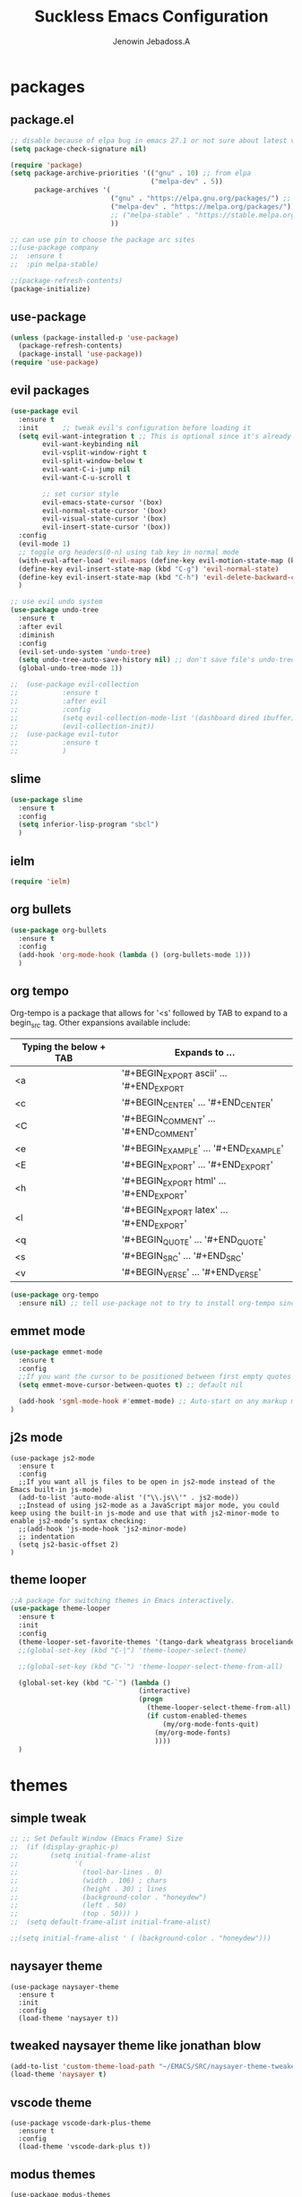 #+TITLE: Suckless Emacs Configuration
#+AUTHOR: Jenowin Jebadoss.A
#+STARTUP: overview

* packages
** package.el
#+begin_src emacs-lisp
;; disable because of elpa bug in emacs 27.1 or not sure about latest version
(setq package-check-signature nil)

(require 'package)
(setq package-archive-priorities '(("gnu" . 10) ;; from elpa
                                   ("melpa-dev" . 5))
      package-archives '(
                         ("gnu" . "https://elpa.gnu.org/packages/") ;; works only without signature
                         ("melpa-dev" . "https://melpa.org/packages/")
                         ;; ("melpa-stable" . "https://stable.melpa.org/packages/")
                         ))

;; can use pin to choose the package arc sites
;;(use-package company
;;  :ensure t
;;  :pin melpa-stable)

;;(package-refresh-contents)
(package-initialize)
#+end_src

** use-package
#+begin_src emacs-lisp
(unless (package-installed-p 'use-package)
  (package-refresh-contents)
  (package-install 'use-package))
(require 'use-package)
#+end_src

** evil packages
#+begin_src emacs-lisp
(use-package evil
  :ensure t
  :init      ;; tweak evil's configuration before loading it
  (setq evil-want-integration t ;; This is optional since it's already set to t by default.
        evil-want-keybinding nil
        evil-vsplit-window-right t
        evil-split-window-below t
        evil-want-C-i-jump nil
        evil-want-C-u-scroll t

        ;; set cursor style
        evil-emacs-state-cursor '(box)
        evil-normal-state-cursor '(box)
        evil-visual-state-cursor '(box)
        evil-insert-state-cursor '(box))
  :config
  (evil-mode 1)
  ;; toggle org headers(0-n) using tab key in normal mode
  (with-eval-after-load 'evil-maps (define-key evil-motion-state-map (kbd "TAB") nil))
  (define-key evil-insert-state-map (kbd "C-g") 'evil-normal-state)
  (define-key evil-insert-state-map (kbd "C-h") 'evil-delete-backward-char-and-join)
  )

;; use evil undo system
(use-package undo-tree
  :ensure t
  :after evil
  :diminish
  :config
  (evil-set-undo-system 'undo-tree)
  (setq undo-tree-auto-save-history nil) ;; don't save file's undo-tree persistently.
  (global-undo-tree-mode 1))

;;  (use-package evil-collection
;;  	     :ensure t
;;  	     :after evil
;;  	     :config
;;  	     (setq evil-collection-mode-list '(dashboard dired ibuffer))
;;  	     (evil-collection-init))
;;  (use-package evil-tutor
;;  	     :ensure t
;;  	     )

#+end_src

** slime
#+begin_src emacs-lisp
(use-package slime
  :ensure t
  :config
  (setq inferior-lisp-program "sbcl")
  )
#+end_src

** ielm
#+begin_src emacs-lisp
(require 'ielm)
#+end_src

** org bullets
#+begin_src emacs-lisp
(use-package org-bullets
  :ensure t
  :config
  (add-hook 'org-mode-hook (lambda () (org-bullets-mode 1)))
  )
#+end_src

** org tempo
Org-tempo is a package that allows for '<s' followed by TAB to expand to a begin_src tag.  Other expansions available include:

| Typing the below + TAB | Expands to ...                          |
|------------------------+-----------------------------------------|
| <a                     | '#+BEGIN_EXPORT ascii' … '#+END_EXPORT  |
| <c                     | '#+BEGIN_CENTER' … '#+END_CENTER'       |
| <C                     | '#+BEGIN_COMMENT' … '#+END_COMMENT'     |
| <e                     | '#+BEGIN_EXAMPLE' … '#+END_EXAMPLE'     |
| <E                     | '#+BEGIN_EXPORT' … '#+END_EXPORT'       |
| <h                     | '#+BEGIN_EXPORT html' … '#+END_EXPORT'  |
| <l                     | '#+BEGIN_EXPORT latex' … '#+END_EXPORT' |
| <q                     | '#+BEGIN_QUOTE' … '#+END_QUOTE'         |
| <s                     | '#+BEGIN_SRC' … '#+END_SRC'             |
| <v                     | '#+BEGIN_VERSE' … '#+END_VERSE'         |

#+begin_src emacs-lisp
(use-package org-tempo
  :ensure nil) ;; tell use-package not to try to install org-tempo since it's already there.

#+end_src

** emmet mode
#+begin_src emacs-lisp
(use-package emmet-mode
  :ensure t
  :config
  ;;If you want the cursor to be positioned between first empty quotes after expanding:
  (setq emmet-move-cursor-between-quotes t) ;; default nil

  (add-hook 'sgml-mode-hook #'emmet-mode) ;; Auto-start on any markup modes
)
#+end_src

** j2s mode
#+begin_src
(use-package js2-mode
  :ensure t
  :config
  ;;If you want all js files to be open in js2-mode instead of the Emacs built-in js-mode)
  (add-to-list 'auto-mode-alist '("\\.js\\'" . js2-mode))
  ;;Instead of using js2-mode as a JavaScript major mode, you could keep using the built-in js-mode and use that with js2-minor-mode to enable js2-mode’s syntax checking:
  ;;(add-hook 'js-mode-hook 'js2-minor-mode)
  ;; indentation
  (setq js2-basic-offset 2)
)
#+end_src

** theme looper
#+begin_src emacs-lisp
;;A package for switching themes in Emacs interactively.
(use-package theme-looper
  :ensure t
  :init
  :config
  (theme-looper-set-favorite-themes '(tango-dark wheatgrass broceliande))
  ;;(global-set-key (kbd "C-|") 'theme-looper-select-theme)

  ;;(global-set-key (kbd "C-`") 'theme-looper-select-theme-from-all)

  (global-set-key (kbd "C-`") (lambda ()
                                (interactive)
                                (progn
                                  (theme-looper-select-theme-from-all)
                                  (if custom-enabled-themes
                                      (my/org-mode-fonts-quit)
                                    (my/org-mode-fonts)
                                    ))))
  )
#+end_src

* themes
** simple tweak
#+begin_src emacs-lisp
;; ;; Set Default Window (Emacs Frame) Size
;;  (if (display-graphic-p)
;;        (setq initial-frame-alist
;;              '(
;;                (tool-bar-lines . 0)
;;                (width . 106) ; chars
;;                (height . 30) ; lines
;;                (background-color . "honeydew")
;;                (left . 50)
;;                (top . 50))) )
;;  (setq default-frame-alist initial-frame-alist)

;;(setq initial-frame-alist ' ( (background-color . "honeydew")))
#+end_src

** naysayer theme
#+begin_src
(use-package naysayer-theme
  :ensure t
  :init
  :config
  (load-theme 'naysayer t))
#+end_src

** tweaked naysayer theme like jonathan blow
#+begin_src emacs-lisp
(add-to-list 'custom-theme-load-path "~/EMACS/SRC/naysayer-theme-tweaked.el/")
(load-theme 'naysayer t)
#+end_src

** vscode theme
#+begin_src
(use-package vscode-dark-plus-theme
  :ensure t
  :config
  (load-theme 'vscode-dark-plus t))
#+end_src

** modus themes
#+begin_src
(use-package modus-themes
  :ensure t
  :init
  ;; Add all your customizations prior to loading the themes
  (setq modus-themes-italic-constructs t
 	modus-themes-bold-constructs t
 	modus-themes-mixed-fonts t
 	modus-themes-subtle-line-numbers t
 	modus-themes-intense-mouseovers t
 	modus-themes-deuteranopia t
 	modus-themes-tabs-accented t
 	modus-themes-variable-pitch-ui t ;; changes the font for status line.
 	modus-themes-inhibit-reload t ; only applies to `customize-set-variable' and related

 	modus-themes-fringes nil ; {nil,'subtle,'intense}

 	;; Options for `modus-themes-lang-checkers' are either nil (the
 	;; default), or a list of properties that may include any of those
 	;; symbols: `straight-underline', `text-also', `background',
 	;; `intense' OR `faint'.
 	modus-themes-lang-checkers nil

 	;; Options for `modus-themes-mode-line' are either nil, or a list
 	;; that can combine any of `3d' OR `moody', `borderless',
 	;; `accented', a natural number for extra padding (or a cons cell
 	;; of padding and NATNUM), and a floating point for the height of
 	;; the text relative to the base font size (or a cons cell of
 	;; height and FLOAT)
 	;;modus-themes-mode-line '(accented borderless (padding . 4) (height . 0.9))
 	modus-themes-mode-line '(natural borderless (padding . 4) (height . 0.9))

 	;; Same as above:
 	;; modus-themes-mode-line '(accented borderless 4 0.9)

 	;; Options for `modus-themes-markup' are either nil, or a list
 	;; that can combine any of `bold', `italic', `background',
 	;; `intense'.
 	modus-themes-markup '(background italic)

 	;; Options for `modus-themes-syntax' are either nil (the default),
 	;; or a list of properties that may include any of those symbols:
 	;; `faint', `yellow-comments', `green-strings', `alt-syntax'
 	modus-themes-syntax nil

 	;; Options for `modus-themes-hl-line' are either nil (the default),
 	;; or a list of properties that may include any of those symbols:
 	;; `accented', `underline', `intense'
 	modus-themes-hl-line '(underline accented)

 	;; Options for `modus-themes-paren-match' are either nil (the
 	;; default), or a list of properties that may include any of those
 	;; symbols: `bold', `intense', `underline'
 	modus-themes-paren-match '(bold intense)

 	;; Options for `modus-themes-links' are either nil (the default),
 	;; or a list of properties that may include any of those symbols:
 	;; `neutral-underline' OR `no-underline', `faint' OR `no-color',
 	;; `bold', `italic', `background'
 	modus-themes-links '(neutral-underline background)

 	;; Options for `modus-themes-box-buttons' are either nil (the
 	;; default), or a list that can combine any of `flat', `accented',
 	;; `faint', `variable-pitch', `underline', `all-buttons', the
 	;; symbol of any font weight as listed in `modus-themes-weights',
 	;; and a floating point number (e.g. 0.9) for the height of the
 	;; button's text.
 	modus-themes-box-buttons '(variable-pitch flat faint 0.9)

 	;; Options for `modus-themes-prompts' are either nil (the
 	;; default), or a list of properties that may include any of those
 	;; symbols: `background', `bold', `gray', `intense', `italic'
 	modus-themes-prompts '(intense bold)

	;; The `modus-themes-completions' is an alist that reads three
	;; keys: `matches', `selection', `popup'.  Each accepts a nil
	;; value (or empty list) or a list of properties that can include
	;; any of the following (for WEIGHT read further below):
	;;
	;; `matches' - `background', `intense', `underline', `italic', WEIGHT
	;; `selection' - `accented', `intense', `underline', `italic', `text-also' WEIGHT
	;; `popup' - same as `selected'
	;; `t' - applies to any key not explicitly referenced (check docs)
	;;
	;; WEIGHT is a symbol such as `semibold', `light', or anything
	;; covered in `modus-themes-weights'.  Bold is used in the absence
	;; of an explicit WEIGHT.
	modus-themes-completions '((matches . (extrabold))
                                   (selection . (semibold accented))
                                   (popup . (accented intense)))

	modus-themes-mail-citations nil ; {nil,'intense,'faint,'monochrome}

	;; Options for `modus-themes-region' are either nil (the default),
	;; or a list of properties that may include any of those symbols:
	;; `no-extend', `bg-only', `accented'
	modus-themes-region '(bg-only no-extend)

	;; Options for `modus-themes-diffs': nil, 'desaturated, 'bg-only
	modus-themes-diffs 'desaturated

	modus-themes-org-blocks 'gray-background ; {nil,'gray-background,'tinted-background}

	modus-themes-org-agenda ; this is an alist: read the manual or its doc string
	'((header-block . (variable-pitch 1.3))
          (header-date . (grayscale workaholic bold-today 1.1))
          (event . (accented varied))
          (scheduled . uniform)
          (habit . traffic-light))

	modus-themes-headings ; this is an alist: read the manual or its doc string
	'((1 . (overline background variable-pitch 1.3))
          (2 . (rainbow overline 1.1))
          (t . (semibold))))

  ;; Load the theme files before enabling a theme
  (modus-themes-load-themes)
  :config
  ;; Load the theme of your choice:
  ;;(modus-themes-load-operandi) ;; OR (modus-themes-load-vivendi)
  (let ((time (string-to-number (format-time-string "%H"))))
    (if (and (> time 5) (< time 18))
        (modus-themes-load-operandi)
      (modus-themes-load-vivendi)))
  :bind ("<f6>" . modus-themes-toggle)
  )
(custom-theme-set-faces
 'user
 ;;'(variable-pitch ((t (:family "ETBembo" :height 180 :weight thin))))
'(variable-pitch ((t (:family "Iosevka Comfy Duo")))) ;; used for statusline by modus-themes.
;; dont't use fixed height and weight because fonts in (display-line-number, org code-block, modelines) become static instead of dynamic
'(fixed-pitch ((t ( :family "consolas")))))

#+end_src

Exclude org mode fonts in modus-themes
#+begin_src emacs-lisp
;; function to check if modus-themes are loaded.
(defun modus_themes_exist ()
  (interactive)
  (catch 'end
    ;;(setq container (substring (format "%s" custom-enabled-themes) 1 -1))
    (setq container custom-enabled-themes)
    (dolist (mytheme container)
      (message "%s" mytheme)
      ;;(sleep-for 1)
      (if (or (string-equal "modus-operandi" mytheme) (string-equal "modus-vivendi" mytheme))
          (throw 'end t)
        ;;(throw 'end nil)
        ;;(progn (print "modus-themes Encountered") (throw 'end nil))
        ;;(print "Not Encountered")
        )
      )
    )
  )
(if (null (modus_themes_exist))
  (my/org-mode-fonts)
  )
#+end_src

* My Mode line tweaks
#+begin_src

;; ref https://www.gonsie.com/blorg/modeline.html
;; ref http://doc.endlessparentheses.com/Fun/set-face-attribute.html

;; can't set color using string variable dynammicaly in :box
;; (set-face-attribute 'mode-line nil
;;                     :background "#d0d6ff"
;;                     :foreground "black"
;;                     :box '(:line-width 8 :color "#d0d6ff")
;;                     :family "Calibri Regular"
;;                     :overline nil
;;                     :underline nil)
;;
;; (set-face-attribute 'mode-line-inactive nil
;;                     :background "#efefef"
;;                     :foreground "black"
;;                     :box '(:line-width 8 :color "#efefef")
;;                     :family "Calibri light"
;;                     :overline nil
;;                     :underline nil)


;; now can set colors dynamically in :box using custom set faces and let keyword
(defun my_modeline (&optional act-bg act-fg inact-bg inact-fg)
  (if (or (null act-fg) (null act-bg)) ;; if no arguments passed or if either one not passed return's true
      (setq c1 "#bfbfbf" c2 "#000000" c3 "#e5e5e5" c4 "#333333") ;; default colors
    (setq c1 act-bg c2 act-fg c3 inact-bg c4 inact-fg)  ;; color from arguments
    )
  (let ((active-bg c1)(active-fg c2) (inactive-bg c3) (inactive-fg c4))
    (custom-set-faces
     `(mode-line ((t :box (:line-width 8 :color , active-bg) :background , active-bg :foreground, active-fg :family "Calibri Regular" :overline nil :underline nil)))
     `(mode-line-inactive ((t :box (:line-width 8 :color , inactive-bg) :background , inactive-bg :foreground, inactive-fg :family "Calibri Regular" :overline nil :underline nil)))
     `(mode-line-buffer-id ((t :box (:line-width 8 :color , "purple") :background , "purple" :foreground, "white")))
     )
    )
  )
;;(my_modeline)                                          ;; emacs default colors
;;(my_modeline "#d7d7d7" "#000000" "#efefef" "#000000")  ;; natural color properties from modus-operandi (light)
;;(my_modeline "#323232" "#ffffff" "#1f1f1f" "#bfc0c4")  ;; natural color properties from modus-vivendi (dark)

;;(my_modeline "#d0d6ff" "#000000" "#efefef" "#000000")  ;; accented color properties from modus-operandi (light)
;;(my_modeline "#2a2a66" "#ffffff" "#1f1f1f" "#bfc0c4")  ;; accented color properties from modus-vivendi (dark)

;;(my_modeline "#d3b58d" "#000000" "#bebebe" "#000000")  ;; naysayer modeline theme

;;(my_modeline "#a4cc44" "black" "#f7f14a" "black")      ;; lime-green and yellow

#+end_src

* syntax support for Languages
** lua
#+begin_src emacs-lisp
(use-package lua-mode
  :ensure t )
#+end_src

** powershell
#+begin_src emacs-lisp
(use-package powershell
  :ensure t )
#+end_src

** csharp
#+begin_src emacs-lisp
(use-package csharp-mode
  :ensure t
  :config
  ;;(add-to-list 'auto-mode-alist '("\\.cs\\'" . csharp-tree-sitter-mode))

  ;;Alternatively, you can add them to your common C mode hook, which runs for all C mode-related modes: C, C++, Objective-C, Java, C#, and more:
  (defun my-c-mode-common-hook ()

    ;; Set indentation level to 2 spaces (instead of 4)
    (setq c-basic-offset 2)

    ;;  Set the extra indentation before a substatement (e.g. the opening brace in the consequent block of an if statement) to 0 (instead of '+)
    ;;(c-set-offset 'substatement-open 0)
    )
  (add-hook 'c-mode-common-hook 'my-c-mode-common-hook)
  )
#+end_src

* experiment
#+begin_src
toggle fonts for org mode using function , ref: system crafters secret to org presentation videos
toggle to my/org-mode-fonts and defaults, so here we want to replace custom set font setting, so that it can toggled.(refer system crafters)

similarly toggle colors of the org headers instead of setting persistently
#+end_src
